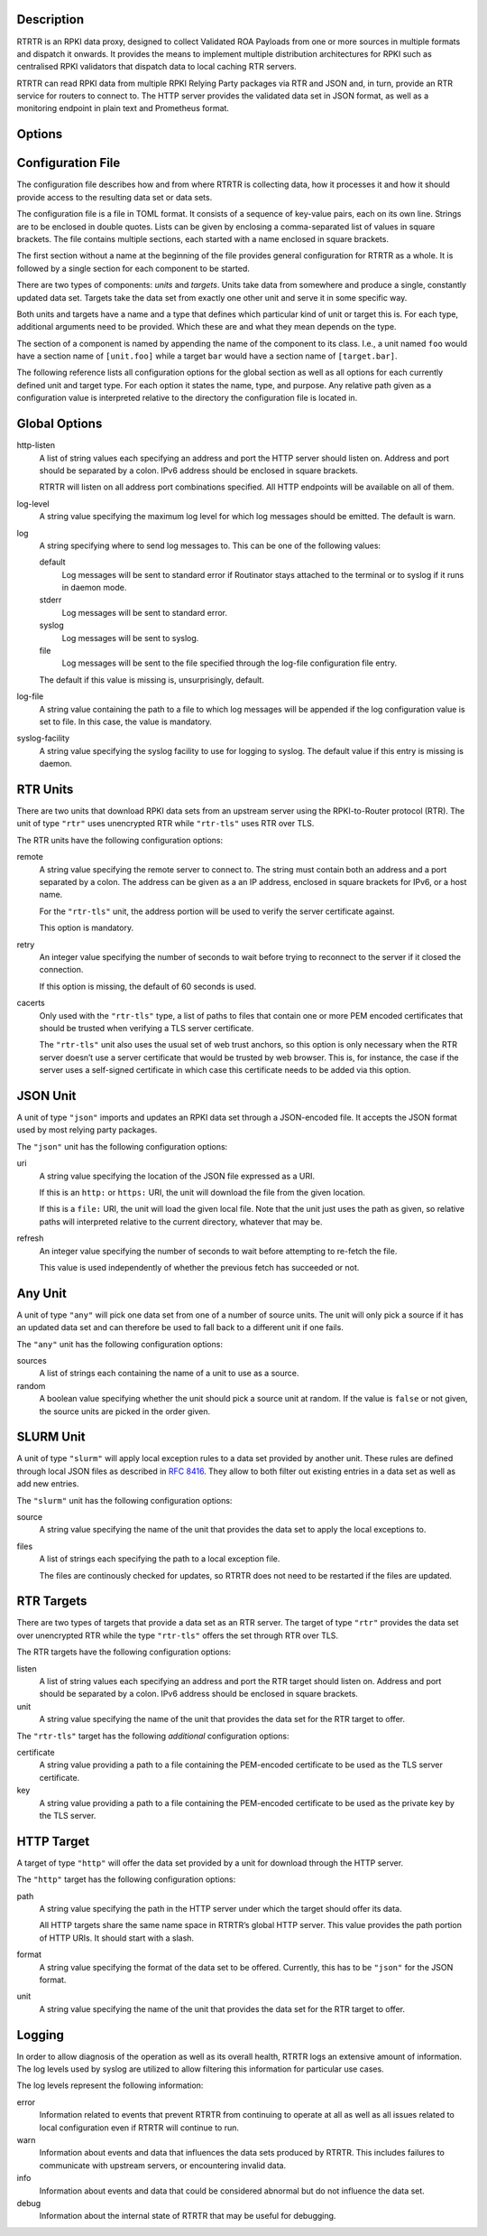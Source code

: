 .. only:: html

    :command:`rtrtr` – RPKI data proxy

    :Date: 2022-01-04
    :Author: Martin Hoffmann
    :Copyright: 2021-2022 – NLnet Labs
    :Version: 0.1.2

    Synopsis
    --------

    .. raw:: html

        <p><strong class="command">rtrtr</strong> <code class="xref std
        std-option docutils literal notranslate"><span
        class="pre">options</span></code></p>

.. only:: man

    Synopsis
    --------

    :command:`rtrtr` [options]

Description
-----------

RTRTR is an RPKI data proxy, designed to collect Validated ROA Payloads
from one or more sources in multiple formats and dispatch it onwards. It 
provides the means to implement multiple distribution architectures for
RPKI such as centralised RPKI validators that dispatch data to local caching
RTR servers.

RTRTR can read RPKI data from multiple RPKI Relying Party packages via RTR
and JSON and, in turn, provide an RTR service for routers to connect to. 
The HTTP server provides the validated data set in JSON format, as well as
a monitoring endpoint in plain text and Prometheus format.

Options
-------

.. option:: -c path, --config=path

    Provides the path to a file containing the configuration for RTRTR. See
    `Configuration File`_ below for more information on the format and
    contents of the file.

    This option is required.

.. option:: -v, --verbose

      Print more information. If given twice, even more information is printed.

      More specifically, a single :option:`-v` increases the log level from the
      default of warn to *info*, specifying it more than once increases it to
      *debug*.
      
      See `Logging`_ below for more information on what information is logged at
      the different levels.

.. option:: -q, --quiet

      Print less information. Given twice, print nothing at all.

      A single :option:`-q` will drop the log level to *error*. Repeating
      :option:`-q` more than once turns logging off completely.

.. option:: --syslog

      Redirect logging output to syslog.

      This option is implied if a command is used that causes Routinator to run
      in daemon mode.

.. option:: --syslog-facility=facility

      If logging to syslog is used, this option can be used to specify the
      syslog facility to use. The default is *daemon*.

.. option:: --logfile=path

      Redirect logging output to the given file.

.. option:: -h, --help

      Print some help information.

.. option:: -V, --version

      Print version information.


Configuration File
------------------

The configuration file describes how and from where RTRTR is collecting data,
how it processes it and how it should provide access to the resulting data
set or data sets.

The configuration file is a file in TOML format. It consists of a
sequence of key-value pairs, each on its own line. Strings are to be enclosed in
double quotes. Lists can be given by enclosing a comma-separated list of values
in square brackets. The file contains multiple sections, each started with a
name enclosed in square brackets.

The first section without a name at the beginning of the file provides
general configuration for RTRTR as a whole. It is followed by a single
section for each component to be started.

There are two types of components: *units* and *targets*. Units take data
from somewhere and produce a single, constantly updated data set. Targets
take the data set from exactly one other unit and serve it in some specific
way.

Both units and targets have a name and a type that defines which particular
kind of unit or target this is. For each type, additional arguments need to
be provided. Which these are and what they mean depends on the type.

The section of a component is named by appending the name of the component to
its class. I.e., a unit named ``foo`` would have a section name of
``[unit.foo]`` while a target ``bar`` would have a section name of
``[target.bar]``.

The following reference lists all configuration options for the global section
as well as all options for each currently defined unit and target type. For
each option it states the name, type, and purpose. Any relative path given as
a configuration value is interpreted relative to the directory the
configuration file is located in.

Global Options
--------------

http-listen
      A list of string values each specifying an address and port the HTTP
      server should listen on. Address and port should be separated by a
      colon. IPv6 address should be enclosed in square brackets.

      RTRTR will listen on all address port combinations specified. All HTTP
      endpoints will be available on all of them.

log-level
      A string value specifying the maximum log level for which log messages
      should be emitted. The default is warn.

log
      A string specifying where to send log messages to. This can be
      one of the following values:

      default
             Log messages will be sent to standard error if Routinator
             stays attached to the terminal or to syslog if it runs in
             daemon mode.

      stderr
             Log messages will be sent to standard error.

      syslog
             Log messages will be sent to syslog.

      file
             Log messages will be sent to the file specified through
             the log-file configuration file entry.

      The default if this value is missing is, unsurprisingly, default.

log-file
      A string value containing the path to a file to which log messages will be
      appended if the log configuration value is set to file. In this case, the
      value is mandatory.

syslog-facility
      A string value specifying the syslog facility to use for logging to
      syslog. The default value if this entry is missing is daemon.


RTR Units
---------

There are two units that download RPKI data sets from an upstream server
using the RPKI-to-Router protocol (RTR). The unit of type ``"rtr"`` uses
unencrypted RTR while ``"rtr-tls"`` uses RTR over TLS.

The RTR units have the following configuration options:

remote
      A string value specifying the remote server to connect to. The string
      must contain both an address and a port separated by a colon. The
      address can be given as a an IP address, enclosed in square brackets
      for IPv6, or a host name.

      For the ``"rtr-tls"`` unit, the address portion will be used to verify
      the server certificate against.

      This option is mandatory.

retry
      An integer value specifying the number of seconds to wait before trying
      to reconnect to the server if it closed the connection.

      If this option is missing, the default of 60 seconds is used.

cacerts
      Only used with the ``"rtr-tls"`` type, a list of paths to files that
      contain one or more PEM encoded certificates that should be trusted when
      verifying a TLS server certificate.

      The ``"rtr-tls"`` unit also uses the usual set of web trust anchors, so
      this option is only necessary when the RTR server doesn’t use a server
      certificate that would be trusted by web browser. This is, for instance,
      the case if the server uses a self-signed certificate in which case this
      certificate needs to be added via this option.


JSON Unit
---------

A unit of type ``"json"`` imports and updates an RPKI data set through a
JSON-encoded file. It accepts the JSON format used by most relying party
packages.

The ``"json"`` unit has the following configuration options:

uri
      A string value specifying the location of the JSON file expressed as a
      URI.

      If this is an ``http:`` or ``https:`` URI, the unit will download the
      file from the given location.

      If this is a ``file:`` URI, the unit will load the given local file.
      Note that the unit just uses the path as given, so relative paths will
      interpreted relative to the current directory, whatever that may be.

refresh
      An integer value specifying the number of seconds to wait before
      attempting to re-fetch the file.

      This value is used independently of whether the previous fetch has
      succeeded or not.

Any Unit
--------

A unit of type ``"any"`` will pick one data set from one of a number of
source units. The unit will only pick a source if it has an updated data set
and can therefore be used to fall back to a different unit if one fails.

The ``"any"`` unit has the following configuration options:

sources
      A list of strings each containing the name of a unit to use as a source.

random
      A boolean value specifying whether the unit should pick a source unit
      at random. If the value is ``false`` or not given, the source units are
      picked in the order given.
 

SLURM Unit
----------

A unit of type ``"slurm"`` will apply local exception rules to a data set
provided by another unit. These rules are defined through local JSON files
as described in :rfc:`8416`. They allow to both filter out existing entries
in a data set as well as add new entries.

The ``"slurm"`` unit has the following configuration options:

source
      A string value specifying the name of the unit that provides the
      data set to apply the local exceptions to.

files
      A list of strings each specifying the path to a local exception file.
      
      The files are continously checked for updates, so RTRTR does not need
      to be restarted if the files are updated.

RTR Targets
-----------

There are two types of targets that provide a data set as an RTR server. The
target of type ``"rtr"`` provides the data set over unencrypted RTR while
the type ``"rtr-tls"`` offers the set through RTR over TLS.

The RTR targets have the following configuration options:

listen
      A list of string values each specifying an address and port the RTR
      target should listen on. Address and port should be separated by a
      colon. IPv6 address should be enclosed in square brackets.

unit
       A string value specifying the name of the unit that provides the data
       set for the RTR target to offer.

The ``"rtr-tls"`` target has the following *additional* configuration options:

certificate
      A string value providing a path to a file containing the PEM-encoded
      certificate to be used as the TLS server certificate.

key
      A string value providing a path to a file containing the PEM-encoded
      certificate to be used as the private key by the TLS server.


HTTP Target
-----------

A target of type ``"http"`` will offer the data set provided by a unit for
download through the HTTP server.

The ``"http"`` target has the following configuration options:

path
      A string value specifying the path in the HTTP server under which the
      target should offer its data.

      All HTTP targets share the same name space in RTRTR’s global HTTP
      server. This value provides the path portion of HTTP URIs. It should
      start with a slash.

format
      A string value specifying the format of the data set to be offered.
      Currently, this has to be ``"json"`` for the JSON format.

unit
       A string value specifying the name of the unit that provides the data
       set for the RTR target to offer.


Logging
-------
In order to allow diagnosis of the operation as well as its overall health,
RTRTR logs an extensive amount of information. The log levels used by
syslog are utilized to allow filtering this information for particular use
cases.

The log levels represent the following information:

error
      Information  related to events that prevent RTRTR from continuing to
      operate at all as well as all issues related to local configuration even
      if RTRTR will continue to run.

warn
      Information  about  events  and  data that influences the data sets
      produced by RTRTR. This includes failures to communicate with
      upstream servers, or encountering invalid data.

info
      Information about events and data that could be considered abnormal but
      do not influence the data set.

debug
      Information about the internal state of RTRTR that may be useful for
      debugging.

